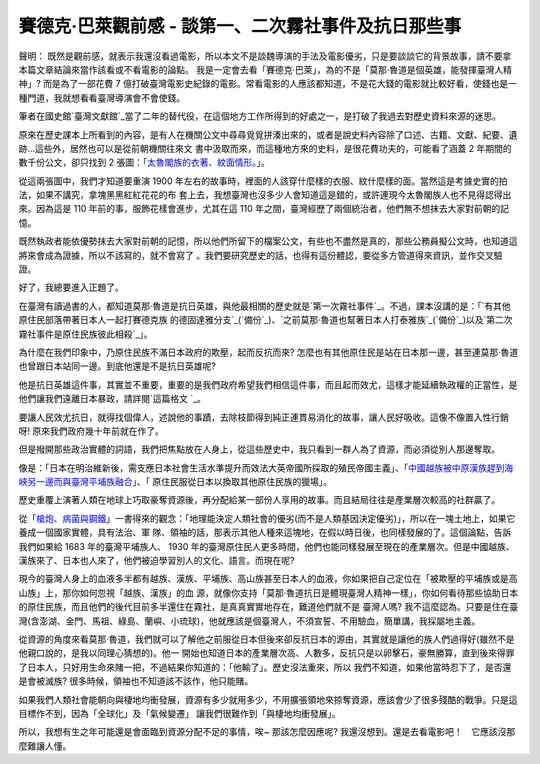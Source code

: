 賽德克‧巴萊觀前感 - 談第一、二次霧社事件及抗日那些事
================================================================================

聲明： 既然是觀前感，就表示我還沒看過電影，所以本文不是談魏導演的手法及電影優劣，只是要談談它的背景故事，請不要拿本篇文章結論來當作該看或不看電影的論點。
我是一定會去看「賽德克‧巴萊」，為的不是「莫那‧魯道是個英雄，能發揮臺灣人精神」? 而是為了一部花費 7
億打破臺灣電影史紀錄的電影。常看電影的人應該都知道，不是花大錢的電影就比較好看，使錢也是一種門道，我就想看看臺灣導演會不會使錢。

筆者在國史館`臺灣文獻館`_當了二年的替代役，在這個地方工作所得到的好處之一，是打破了我過去對歷史資料來源的迷思。

原來在歷史課本上所看到的內容，是有人在機關公文中尋尋覓覓拼湊出來的，或者是說史料內容除了口述、古籍、文獻、紀要、遺跡…這些外，居然也可以是從前朝機關往來文
書中汲取而來，而這種地方來的史料，是很花費功夫的，可能看了涵蓋 2 年期間的數千份公文，卻只找到 2 張圖：「`太魯閣族的衣著、紋面情形。`_」。

從這兩張圖中，我們才知道要重演 1900 年左右的故事時，裡面的人該穿什麼樣的衣服、紋什麼樣的面。當然這是考據史實的拍法，如果不講究，拿塊黑黑紅紅花花的布
套上去，我想臺灣也沒多少人會知道這是錯的，或許連現今太魯閣族人也不見得認得出來。因為這是 110 年前的事，服飾花樣會進步，尤其在這 110
年之間，臺灣經歷了兩個統治者，他們無不想抹去大家對前朝的記憶。

既然執政者能依優勢抹去大家對前朝的記憶，所以他們所留下的檔案公文，有些也不盡然是真的，那些公務員擬公文時，也知道這將來會成為證據，所以不該寫的，就不會寫了
。我們要研究歷史的話，也得有這份體認，要從多方管道得來資訊，並作交叉驗證。

好了，我總要進入正題了。

在臺灣有讀過書的人，都知道莫那‧魯道是抗日英雄，與他最相關的歷史就是`第一次霧社事件`_。不過，課本沒講的是：「`有其他原住民部落帶著日本人一起打賽德克族
的德固達雅分支`_(`備份`_)、`之前莫那‧魯道也幫著日本人打泰雅族`_(`備份`_)以及`第二次霧社事件是原住民族彼此相殺`_」。

為什麼在我們印象中，乃原住民族不滿日本政府的欺壓，起而反抗而來?
怎麼也有其他原住民是站在日本那一邊，甚至連莫那‧魯道也曾跟日本站同一邊。到底他還是不是抗日英雄呢?

他是抗日英雄這件事，其實並不重要，重要的是我們政府希望我們相信這件事，而且起而效尤，這樣才能延續執政權的正當性，是他們讓我們遠離日本暴政，請詳閱`這篇格文
`_。

要讓人民效尤抗日，就得找個偉人，述說他的事蹟，去除枝節得到純正連貫易消化的故事，讓人民好吸收。這像不像置入性行銷呀! 原來我們政府幾十年前就在作了。

但是撥開那些政治實體的詞語，我們把焦點放在人身上，從這些歷史中，我只看到一群人為了資源，而必須從別人那邊奪取。

像是：「日本在明治維新後，需支應日本社會生活水準提升而效法大英帝國所採取的殖民帝國主義」、「`中國越族被中原漢族趕到海峽另一邊而與臺灣平埔族融合`_」、「
原住民服從日本以換取其他原住民族的獵場」。

歷史重覆上演著人類在地球上巧取豪奪資源後，再分配給某一部份人享用的故事。而且結局往往是產業層次較高的社群贏了。

從「`槍炮、病菌與鋼鐵`_」一書得來的觀念：「地理能決定人類社會的優劣(而不是人類基因決定優劣)」，所以在一塊土地上，如果它養成一個國家實體，具有法治、軍
隊、領袖的話，那表示其他人種來這塊地，在假以時日後，也同樣發展的了。這個論點，告訴我們如果給 1683 年的臺灣平埔族人、 1930
年的臺灣原住民人更多時間，他們也能同樣發展至現在的產業層次。但是中國越族、漢族來了、日本也人來了，他們被迫學習別人的文化、語言。而現在呢?

現今的臺灣人身上的血液多半都有越族、漢族、平埔族、高山族甚至日本人的血液，你如果把自己定位在「被欺壓的平埔族或是高山族」上，那你如何忽視「越族、漢族」的血
源，就像你支持「莫那‧魯道抗日是體現臺灣人精神一樣」，你如何看待那些協助日本的原住民族，而且他們的後代目前多半還住在霧社，是真真實實地存在，難道他們就不是
臺灣人嗎? 我不這麼認為。只要是住在臺灣(含澎湖、金門、馬祖、綠島、蘭嶼、小琉球)，他就應該是個臺灣人，不須宣誓、不用驗血，簡單講，我採屬地主義。

從資源的角度來看莫那‧魯道，我們就可以了解他之前服從日本但後來卻反抗日本的源由，其實就是讓他的族人們過得好(雖然不是他親口說的，是我以同理心猜想的)。他一
開始也知道日本的產業層次高、人數多，反抗只是以卵擊石，豪無勝算，直到後來得罪了日本人，只好用生命來賭一把，不過結果你知道的：「他輸了」。歷史沒法重來，所以
我們不知道，如果他當時忍下了，是否還是會被滅族? 很多時候，領袖也不知道該不該作，他只能賭。

如果我們人類社會能朝向與棲地均衝發展，資源有多少就用多少，不用擴張領地來掠奪資源，應該會少了很多殘酷的戰爭。只是這目標作不到，因為「全球化」及「氣候變遷」
讓我們很難作到「與棲地均衝發展」。

所以，我想有生之年可能還是會面臨到資源分配不足的事情，唉~ 那該怎麼因應呢? 我還沒想到。還是去看電影吧！　它應該沒那麼難讓人懂。

.. _臺灣文獻館: http://www.th.gov.tw/
.. _太魯閣族的衣著、紋面情形。: http://inventory.iis.sinica.edu.tw/new/data.php?ID=81
.. _第一次霧社事件: http://zh.wikipedia.org/wiki/%E9%9C%A7%E7%A4%BE%E4%BA%8B%E4%
    BB%B6#.E7.AC.AC.E4.B8.80.E6.AC.A1.E9.9C.A7.E7.A4.BE.E4.BA.8B.E4.BB.B6
.. _有其他原住民部落帶著日本人一起打賽德克族的德固達雅分支:
    http://www.th.gov.tw/epaper/view2.php?ID=68&AID=924
.. _備份: http://3.bp.blogspot.com/-RWLwwY1wers/Tm3544sA_MI/AAAAAAAADTU/kJZ
    nabJosVU/s1600/%25E8%2587%25BA%25E7%2581%25A3%25E6%2596%2587%25E7%258D%25
    BB%25E9%25A4%25A8-%25E9%259B%25BB%25E5%25AD%2590%25E5%25A0%25B1.png
.. _之前莫那‧魯道也幫著日本人打泰雅族: http://tw.nextmedia.com/applenews/article/art_id/3
    3662442/IssueID/20110912
.. _備份: http://4.bp.blogspot.com/-Nq85Usqtpg4/Tm355ZK72aI/AAAAAAAADTc/kN0
    ADzlOZbE/s1600/%25E8%258E%25AB%25E9%2582%25A3%25E4%25B8%258D%25E6%2598%25
    AF%25E8%258B%25B1%25E9%259B%2584.png
.. _第二次霧社事件是原住民族彼此相殺: http://zh.wikipedia.org/wiki/%E9%9C%A7%E7%A4%BE%E4%
    BA%8B%E4%BB%B6#.E7.AC.AC.E4.BA.8C.E6.AC.A1.E9.9C.A7.E7.A4.BE.E4.BA.8B.E4.
    BB.B6
.. _這篇格文: http://tw.myblog.yahoo.com/jw!uduCo2SGHRYWIzLEAu0T/article?mid=
    1085&prev=1088&next=1011&page=1&sc=1
.. _中國越族被中原漢族趕到海峽另一邊而與臺灣平埔族融合:
    http://www.books.com.tw/exep/prod/booksfile.php?item=0010474388
.. _槍炮、病菌與鋼鐵: http://zh.wikipedia.org/wiki/%E6%A7%8D%E7%82%AE%E3%80%81%E7
    %97%85%E8%8F%8C%E8%88%87%E9%8B%BC%E9%90%B5


.. author:: default
.. categories:: chinese
.. tags:: Seediq Bale, history, movie
.. comments::